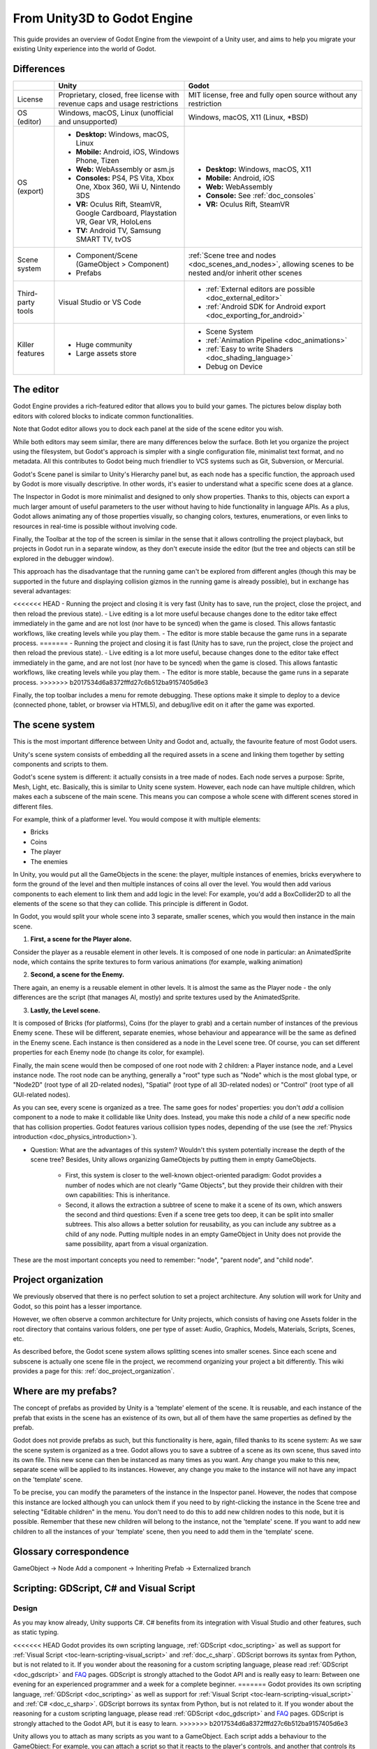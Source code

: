 .. _unity3D_to_godot:

..    references :
..    https://wiki.unrealengine.com/Unity3D_Developer's_Guide_to_Unreal_Engine_4
..    https://docs.unrealengine.com/latest/INT/GettingStarted/FromUnity/

From Unity3D to Godot Engine
============================

This guide provides an overview of Godot Engine from the viewpoint of a Unity user,
and aims to help you migrate your existing Unity experience into the world of Godot.

Differences
-----------

+-------------------+------------------------------------------------------------------------------------+----------------------------------------------------------------------------------------------------------------+
|                   | Unity                                                                              | Godot                                                                                                          |
+===================+====================================================================================+================================================================================================================+
| License           | Proprietary, closed, free license with revenue caps and usage restrictions         | MIT license, free and fully open source without any restriction                                                |
+-------------------+------------------------------------------------------------------------------------+----------------------------------------------------------------------------------------------------------------+
| OS (editor)       | Windows, macOS, Linux (unofficial and unsupported)                                 | Windows, macOS, X11 (Linux, \*BSD)                                                                             |
+-------------------+------------------------------------------------------------------------------------+----------------------------------------------------------------------------------------------------------------+
| OS (export)       | * **Desktop:** Windows, macOS, Linux                                               | * **Desktop:** Windows, macOS, X11                                                                             |
|                   | * **Mobile:** Android, iOS, Windows Phone, Tizen                                   | * **Mobile:** Android, iOS                                                                                     |
|                   | * **Web:** WebAssembly or asm.js                                                   | * **Web:** WebAssembly                                                                                         |
|                   | * **Consoles:** PS4, PS Vita, Xbox One, Xbox 360, Wii U, Nintendo 3DS              | * **Console:** See :ref:`doc_consoles`                                                                         |
|                   | * **VR:** Oculus Rift, SteamVR, Google Cardboard, Playstation VR, Gear VR, HoloLens| * **VR:** Oculus Rift, SteamVR                                                                                 |
|                   | * **TV:** Android TV, Samsung SMART TV, tvOS                                       |                                                                                                                |
+-------------------+------------------------------------------------------------------------------------+----------------------------------------------------------------------------------------------------------------+
| Scene system      | * Component/Scene (GameObject > Component)                                         | :ref:`Scene tree and nodes <doc_scenes_and_nodes>`, allowing scenes to be nested and/or inherit other scenes   |
|                   | * Prefabs                                                                          |                                                                                                                |
+-------------------+------------------------------------------------------------------------------------+----------------------------------------------------------------------------------------------------------------+
| Third-party tools | Visual Studio or VS Code                                                           | * :ref:`External editors are possible <doc_external_editor>`                                                   |
|                   |                                                                                    | * :ref:`Android SDK for Android export <doc_exporting_for_android>`                                            |
+-------------------+------------------------------------------------------------------------------------+----------------------------------------------------------------------------------------------------------------+
| Killer features   | * Huge community                                                                   | * Scene System                                                                                                 |
|                   | * Large assets store                                                               | * :ref:`Animation Pipeline <doc_animations>`                                                                   |
|                   |                                                                                    | * :ref:`Easy to write Shaders <doc_shading_language>`                                                          |
|                   |                                                                                    | * Debug on Device                                                                                              |
|                   |                                                                                    |                                                                                                                |
|                   |                                                                                    |                                                                                                                |
+-------------------+------------------------------------------------------------------------------------+----------------------------------------------------------------------------------------------------------------+


The editor
----------

Godot Engine provides a rich-featured editor that allows you to build your games.
The pictures below display both editors with colored blocks to indicate common functionalities.

.. image:: img/unity-gui-overlay.png
.. image:: img/godot-gui-overlay.png


Note that Godot editor allows you to dock each panel at the side of the scene editor you wish.

While both editors may seem similar, there are many differences below the surface.
Both let you organize the project using the filesystem,
but Godot's approach is simpler with a single configuration file, minimalist text format,
and no metadata. All this contributes to Godot being much friendlier to VCS systems such as Git, Subversion, or Mercurial.

Godot's Scene panel is similar to Unity's Hierarchy panel but, as each node has a specific function,
the approach used by Godot is more visually descriptive. In other words, it's easier to understand
what a specific scene does at a glance.

The Inspector in Godot is more minimalist and designed to only show properties.
Thanks to this, objects can export a much larger amount of useful parameters to the user
without having to hide functionality in language APIs. As a plus, Godot allows animating any of those properties visually,
so changing colors, textures, enumerations, or even links to resources in real-time is possible without involving code.

Finally, the Toolbar at the top of the screen is similar in the sense that it allows controlling the project playback,
but projects in Godot run in a separate window, as they don't execute inside the editor
(but the tree and objects can still be explored in the debugger window).

This approach has the disadvantage that the running game can't be explored from different angles
(though this may be supported in the future and displaying collision gizmos in the running game is already possible),
but in exchange has several advantages:

<<<<<<< HEAD
- Running the project and closing it is very fast (Unity has to save, run the project, close the project, and then reload the previous state).
- Live editing is a lot more useful because changes done to the editor take effect immediately in the game and are not lost (nor have to be synced) when the game is closed. This allows fantastic workflows, like creating levels while you play them.
- The editor is more stable because the game runs in a separate process.
=======
- Running the project and closing it is fast (Unity has to save, run the project, close the project and then reload the previous state).
- Live editing is a lot more useful, because changes done to the editor take effect immediately in the game, and are not lost (nor have to be synced) when the game is closed. This allows fantastic workflows, like creating levels while you play them.
- The editor is more stable, because the game runs in a separate process.
>>>>>>> b2017534d6a8372fffd27c6b512ba9157405d6e3

Finally, the top toolbar includes a menu for remote debugging.
These options make it simple to deploy to a device (connected phone, tablet, or browser via HTML5),
and debug/live edit on it after the game was exported.

The scene system
----------------

This is the most important difference between Unity and Godot and, actually, the favourite feature of most Godot users.

Unity's scene system consists of embedding all the required assets in a scene
and linking them together by setting components and scripts to them.

Godot's scene system is different: it actually consists in a tree made of nodes.
Each node serves a purpose: Sprite, Mesh, Light, etc. Basically, this is similar to Unity scene system.
However, each node can have multiple children, which makes each a subscene of the main scene.
This means you can compose a whole scene with different scenes stored in different files.

For example, think of a platformer level. You would compose it with multiple elements:

- Bricks
- Coins
- The player
- The enemies


In Unity, you would put all the GameObjects in the scene: the player, multiple instances of enemies,
bricks everywhere to form the ground of the level and then multiple instances of coins all over the level.
You would then add various components to each element to link them and add logic in the level: For example,
you'd add a BoxCollider2D to all the elements of the scene so that they can collide. This principle is different in Godot.

In Godot, you would split your whole scene into 3 separate, smaller scenes, which you would then instance in the main scene.

1. **First, a scene for the Player alone.**

Consider the player as a reusable element in other levels. It is composed of one node in particular:
an AnimatedSprite node, which contains the sprite textures to form various animations (for example, walking animation)

2. **Second, a scene for the Enemy.**

There again, an enemy is a reusable element in other levels. It is almost the same
as the Player node - the only differences are the script (that manages AI, mostly)
and sprite textures used by the AnimatedSprite.

3. **Lastly, the Level scene.**

It is composed of Bricks (for platforms), Coins (for the player to grab) and a
certain number of instances of the previous Enemy scene. These will be different, separate enemies,
whose behaviour and appearance will be the same as defined in the Enemy scene.
Each instance is then considered as a node in the Level scene tree.
Of course, you can set different properties for each Enemy node (to change its color, for example).

Finally, the main scene would then be composed of one root node with 2 children: a Player instance node, and a Level instance node.
The root node can be anything, generally a "root" type such as "Node" which is the most global type,
or "Node2D" (root type of all 2D-related nodes), "Spatial" (root type of all 3D-related nodes) or
"Control" (root type of all GUI-related nodes).


As you can see, every scene is organized as a tree. The same goes for nodes' properties: you don't *add* a
collision component to a node to make it collidable like Unity does. Instead, you make this node a *child* of a
new specific node that has collision properties. Godot features various collision types nodes, depending of the use
(see the :ref:`Physics introduction <doc_physics_introduction>`).

- Question: What are the advantages of this system? Wouldn't this system potentially increase the depth of the scene tree? Besides, Unity allows organizing GameObjects by putting them in empty GameObjects.

    - First, this system is closer to the well-known object-oriented paradigm: Godot provides a number of nodes which are not clearly "Game Objects", but they provide their children with their own capabilities: This is inheritance.
    - Second, it allows the extraction a subtree of scene to make it a scene of its own, which answers the second and third questions: Even if a scene tree gets too deep, it can be split into smaller subtrees. This also allows a better solution for reusability, as you can include any subtree as a child of any node. Putting multiple nodes in an empty GameObject in Unity does not provide the same possibility, apart from a visual organization.


These are the most important concepts you need to remember: "node", "parent node", and "child node".


Project organization
--------------------

.. image:: img/unity-project-organization-example.png

We previously observed that there is no perfect solution to set a project architecture.
Any solution will work for Unity and Godot, so this point has a lesser importance.

However, we often observe a common architecture for Unity projects, which consists of having one Assets folder in the root directory
that contains various folders, one per type of asset: Audio, Graphics, Models, Materials, Scripts, Scenes, etc.

As described before, the Godot scene system allows splitting scenes into smaller scenes.
Since each scene and subscene is actually one scene file in the project, we recommend organizing your project a bit differently.
This wiki provides a page for this: :ref:`doc_project_organization`.


Where are my prefabs?
---------------------

The concept of prefabs as provided by Unity is a 'template' element of the scene.
It is reusable, and each instance of the prefab that exists in the scene has an existence of its own,
but all of them have the same properties as defined by the prefab.

Godot does not provide prefabs as such, but this functionality is here, again, filled thanks to its scene system:
As we saw the scene system is organized as a tree. Godot allows you to save a subtree of a scene as its own scene,
thus saved into its own file. This new scene can then be instanced as many times as you want.
Any change you make to this new, separate scene will be applied to its instances.
However, any change you make to the instance will not have any impact on the 'template' scene.

.. image:: img/save-branch-as-scene.png

To be precise, you can modify the parameters of the instance in the Inspector panel.
However, the nodes that compose this instance are locked although you can unlock them if you need to by
right-clicking the instance in the Scene tree and selecting "Editable children" in the menu.
You don't need to do this to add new children nodes to this node, but it is possible.
Remember that these new children will belong to the instance, not the 'template' scene.
If you want to add new children to all the instances of your 'template' scene, then you need to add them in the 'template' scene.

.. image:: img/editable-children.png

Glossary correspondence
-----------------------

GameObject -> Node
Add a component -> Inheriting
Prefab -> Externalized branch


Scripting: GDScript, C# and Visual Script
-----------------------------------------

Design
^^^^^^

As you may know already, Unity supports C#. C# benefits from its integration with Visual Studio and other features, such as static typing.

<<<<<<< HEAD
Godot provides its own scripting language, :ref:`GDScript <doc_scripting>` as well as support
for :ref:`Visual Script <toc-learn-scripting-visual_script>` and :ref:`doc_c_sharp`.
GDScript borrows its syntax from Python, but is not related to it. If you wonder about the reasoning for a custom scripting language,
please read :ref:`GDScript <doc_gdscript>` and `FAQ <faq>`_ pages. GDScript is strongly attached to the Godot API
and is really easy to learn: Between one evening for an experienced programmer and a week for a complete beginner.
=======
Godot provides its own scripting language, :ref:`GDScript <doc_scripting>` as well as support for :ref:`Visual Script <toc-learn-scripting-visual_script>` and :ref:`C# <doc_c_sharp>`. GDScript borrows its syntax from Python, but is not related to it. If you wonder about the reasoning for a custom scripting language, please read :ref:`GDScript <doc_gdscript>` and `FAQ <faq>`_ pages. GDScript is strongly attached to the Godot API, but it is easy to learn.
>>>>>>> b2017534d6a8372fffd27c6b512ba9157405d6e3

Unity allows you to attach as many scripts as you want to a GameObject.
Each script adds a behaviour to the GameObject: For example, you can attach a script so that it reacts to the player's controls,
and another that controls its specific game logic.

In Godot, you can only attach one script per node. You can use either an external GDScript file
or include the script directly in the node. If you need to attach more scripts to one node, then you may consider two solutions,
depending on your scene and on what you want to achieve:

- either add a new node between your target node and its current parent, then add a script to this new node.
- or, your can split your target node into multiple children and attach one script to each of them.

As you can see, it can be easy to turn a scene tree to a mess. This is why it is important to have a real reflection
and consider splitting a complicated scene into multiple, smaller branches.

Connections : groups and signals
^^^^^^^^^^^^^^^^^^^^^^^^^^^^^^^^

You can control nodes by accessing them using a script and calling functions (built-in or user-defined) on them.
But there's more: You can also place them in a group and call a function on all nodes contained in this group!
This is explained in :ref:`this page <doc_scripting_continued>`.

<<<<<<< HEAD
But there's more! Certain nodes throw signals when certain actions happen.
You can connect these signals to call a specific function when they happen.
Note that you can define your own signals and send them whenever you want.
This feature is documented `here <gdscript.html#signals>`_.
=======
But there's more! Certain nodes throw signals when certain actions happen. You can connect these signals to call a specific function when they happen. Note that you can define your own signals and send them whenever you want. This feature is documented `here <../scripting/gdscript/gdscript_basics.html#signals>`_.
>>>>>>> b2017534d6a8372fffd27c6b512ba9157405d6e3


Using Godot in C++
------------------

<<<<<<< HEAD
Just for your information, Godot also allows you to develop your project directly in C++ by using its API,
which is not possible with Unity at the moment. As an example, you can consider Godot Engine's editor as a "game"
written in C++ using Godot API.
=======
For your information, Godot also allows you to develop your project directly in C++ by using its API, which is not possible with Unity at the moment. As an example, you can consider Godot Engine's editor as a "game" written in C++ using Godot API.
>>>>>>> b2017534d6a8372fffd27c6b512ba9157405d6e3

If you are interested in using Godot in C++, you may want to start reading the :ref:`Developing in
C++ <doc_introduction_to_godot_development>` page.
